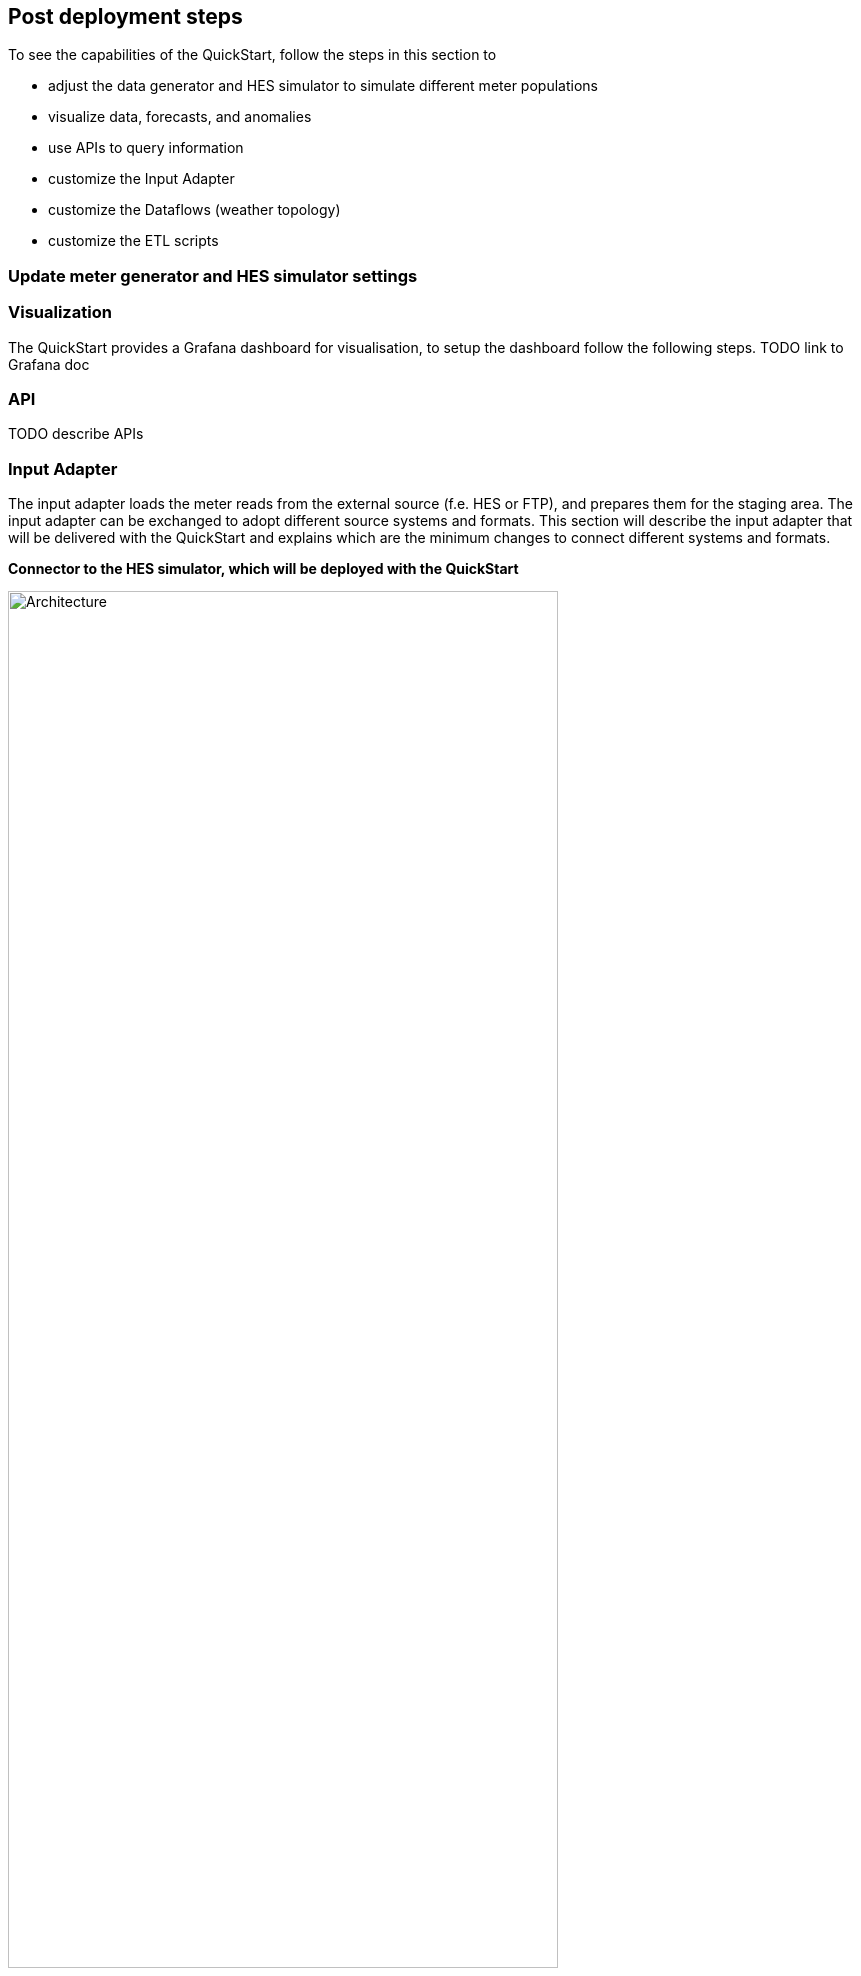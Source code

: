 // Add steps as necessary for accessing the software, post-configuration, and testing. Don’t include full usage instructions for your software, but add links to your product documentation for that information.
//Should any sections not be applicable, remove them
:xrefstyle: short


== Post deployment steps

To see the capabilities of the QuickStart, follow the steps in this section to

- adjust the data generator and HES simulator to simulate different meter populations
- visualize data, forecasts, and anomalies
- use APIs to query information
- customize the Input Adapter
- customize the Dataflows (weather topology)
- customize the ETL scripts

=== Update meter generator and HES simulator settings


=== Visualization
The QuickStart provides a Grafana dashboard for visualisation, to setup the dashboard follow the following steps. TODO link to Grafana doc

=== API
TODO describe APIs

=== Input Adapter
The input adapter loads the meter reads from the external source (f.e. HES or FTP), and prepares them for the staging area. The input adapter can be exchanged to adopt different source systems and formats. This section will describe the input adapter that will be delivered with the QuickStart and explains which are the minimum changes to connect different systems and formats.

*Connector to the HES simulator, which will be deployed with the QuickStart*

.input adapter
image::../images/architecture/input_adapter.svg[Architecture,width=80%,height=80%]

The input adapter implementation connects to the provided HES simulator. The different steps are explained below, depending on the source system in question these need to be adapted.

(1) The state machine orchestrates the generation and download of the meter reads file from the HES. As soon as the meter read file has been generated it needs to be downloaded a compressed file to the inbound bucket, afterwards another process extracts the file and stores it in the uncompressed folder.

(2) The inbound bucket holds the compressed and uncompressed files, uncompressed files will be deleted and compressed files achieved to save storage and costs.

(3) As soon as the file is extracted, an event will be sent which triggers an AWS Lambda function for further processing.

(4) The File Range Extractor extracts range information (a range is a group of lines which should be processed together) from the uncompressed file based on the file size and number of chunks (configurable). Each range information will be sent to SQS.

(5) Each worker takes a range from the queue and processes the respective meter reads (parse and transform) before sending each element to Amazon Kinesis. This process ensures that the content input file can be processed in parallel. The worker transform the CSV line into JSON, and creates a separate object for each reading type.

(6) The Amazon Kinesis data stream is used to ingest the data into the staging area. The stream scales on-demand.

*SMETS*
TBD

=== Dataflows
Every external datasource is implemented as a dataflow, the dataflow connects to the external source loads the necessary data and stores them in a purpose built database from where they can be accessed through the central data catalog.

The QuickStart comes with two example dataflows for weather and topology data. To add a new dataflow, a data pipeline that loads the data from the source, prepares them and stores the results in an appropriate data store needs to be designed. Once implemented the data store needs to be added to the central data catalog from where the subsequent processes can access the data.

The architecture shows an example implementation, services can change depending on the requirements.

.custom dataflow
image::../images/architecture/custom_dataflow.svg[Architecture,width=80%,height=80%]

=== ETL Scripts





